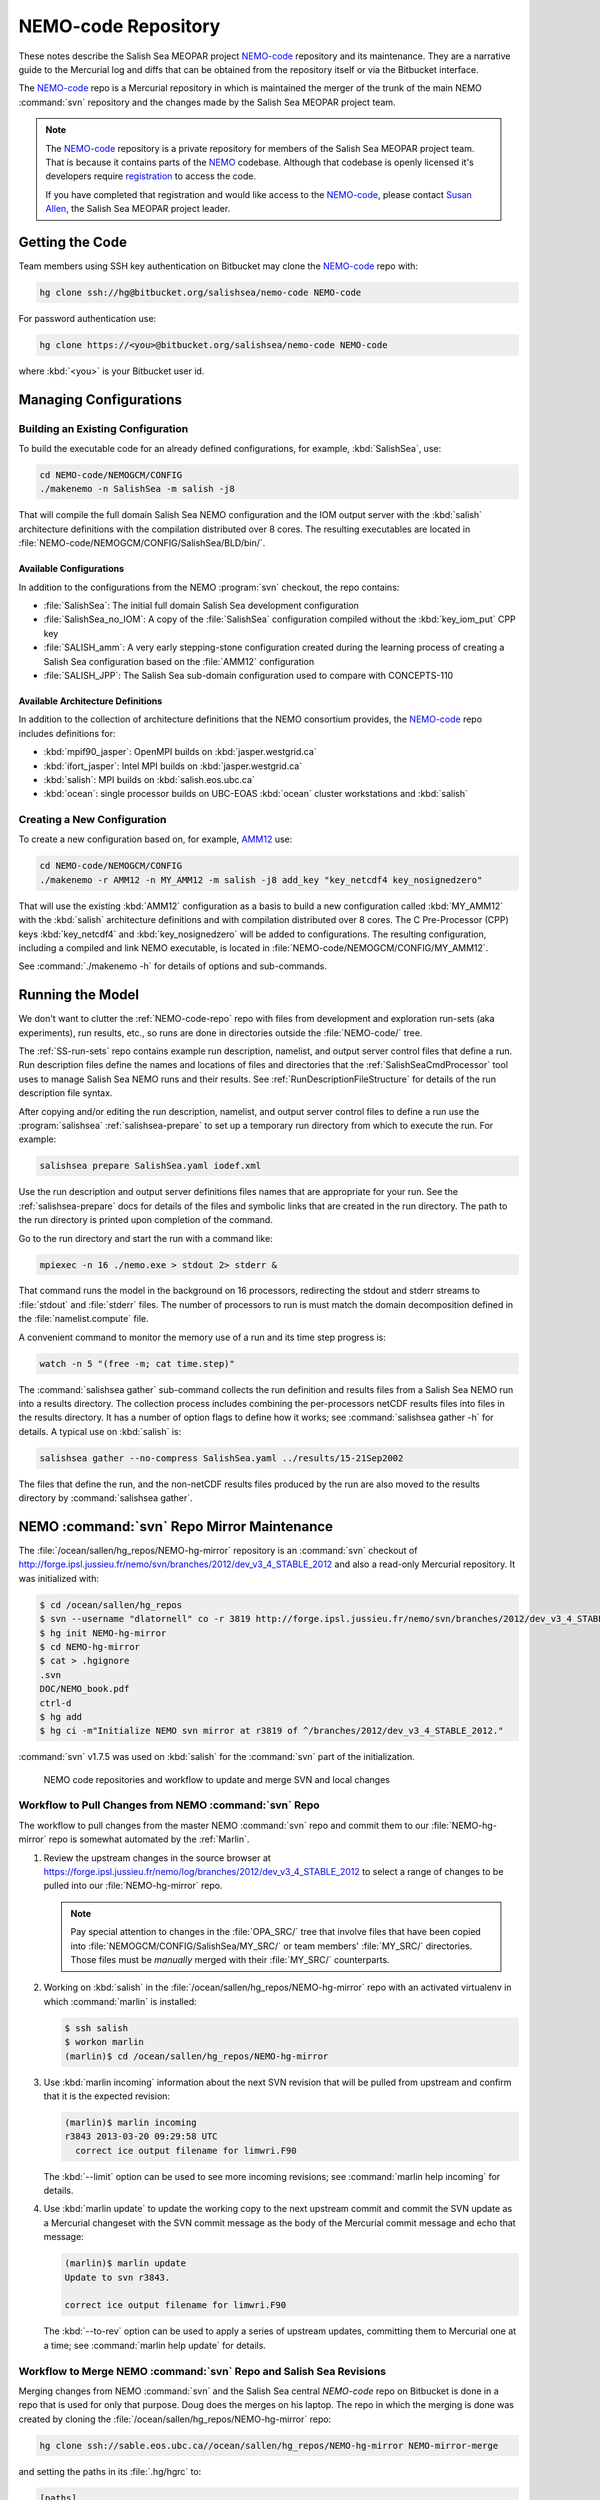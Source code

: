 .. _NEMO-code:

********************
NEMO-code Repository
********************

These notes describe the Salish Sea MEOPAR project `NEMO-code`_ repository and its maintenance.
They are a narrative guide to the Mercurial log and diffs that can be obtained from the repository itself or via the Bitbucket interface.

The `NEMO-code`_ repo is a Mercurial repository in which is maintained the merger of the trunk of the main NEMO :command:`svn` repository and the changes made by the Salish Sea MEOPAR project team.

.. note::

    The `NEMO-code`_ repository is a private repository for members of the Salish Sea MEOPAR project team.
    That is because it contains parts of the NEMO_ codebase.
    Although that codebase is openly licensed it's developers require registration_ to access the code.

    If you have completed that registration and would like access to the `NEMO-code`_,
    please contact `Susan Allen`_,
    the Salish Sea MEOPAR project leader.

    .. _NEMO: http://www.nemo-ocean.eu/
    .. _registration: http://www.nemo-ocean.eu/user/register
    .. _Susan Allen: mailto://sallen@eos.ubc.ca


Getting the Code
================

Team members using SSH key authentication on Bitbucket may clone the `NEMO-code`_ repo with:

.. code-block:: bash

    hg clone ssh://hg@bitbucket.org/salishsea/nemo-code NEMO-code

For password authentication use:

.. code-block:: bash

    hg clone https://<you>@bitbucket.org/salishsea/nemo-code NEMO-code

where :kbd:`<you>` is your Bitbucket user id.


Managing Configurations
=======================

Building an Existing Configuration
----------------------------------

To build the executable code for an already defined configurations,
for example,
:kbd:`SalishSea`,
use:

.. code-block:: bash

    cd NEMO-code/NEMOGCM/CONFIG
    ./makenemo -n SalishSea -m salish -j8

That will compile the full domain Salish Sea NEMO configuration and the IOM output server with the :kbd:`salish` architecture definitions with the compilation distributed over 8 cores.
The resulting executables are located in :file:`NEMO-code/NEMOGCM/CONFIG/SalishSea/BLD/bin/`.


Available Configurations
~~~~~~~~~~~~~~~~~~~~~~~~

In addition to the configurations from the NEMO :program:`svn` checkout,
the repo contains:

* :file:`SalishSea`: The initial full domain Salish Sea development configuration
* :file:`SalishSea_no_IOM`: A copy of the :file:`SalishSea` configuration compiled without the :kbd:`key_iom_put` CPP key
* :file:`SALISH_amm`: A very early stepping-stone configuration created during the learning process of creating a Salish Sea configuration based on the :file:`AMM12` configuration
* :file:`SALISH_JPP`: The Salish Sea sub-domain configuration used to compare with CONCEPTS-110


Available Architecture Definitions
~~~~~~~~~~~~~~~~~~~~~~~~~~~~~~~~~~

In addition to the collection of architecture definitions that the NEMO consortium provides,
the `NEMO-code`_ repo includes definitions for:

* :kbd:`mpif90_jasper`: OpenMPI builds on :kbd:`jasper.westgrid.ca`
* :kbd:`ifort_jasper`: Intel MPI builds on :kbd:`jasper.westgrid.ca`
* :kbd:`salish`: MPI builds on :kbd:`salish.eos.ubc.ca`
* :kbd:`ocean`: single processor builds on UBC-EOAS :kbd:`ocean` cluster workstations and :kbd:`salish`


Creating a New Configuration
----------------------------

To create a new configuration based on,
for example,
`AMM12`_ use:

.. _AMM12: http://www.nemo-ocean.eu/Using-NEMO/Configurations/AMM

.. code-block:: bash

    cd NEMO-code/NEMOGCM/CONFIG
    ./makenemo -r AMM12 -n MY_AMM12 -m salish -j8 add_key "key_netcdf4 key_nosignedzero"

That will use the existing :kbd:`AMM12` configuration as a basis to build a new configuration called :kbd:`MY_AMM12` with the :kbd:`salish` architecture definitions and with compilation distributed over 8 cores.
The C Pre-Processor (CPP) keys :kbd:`key_netcdf4` and :kbd:`key_nosignedzero` will be added to configurations.
The resulting configuration,
including a compiled and link NEMO executable,
is located in :file:`NEMO-code/NEMOGCM/CONFIG/MY_AMM12`.

See :command:`./makenemo -h` for details of options and sub-commands.


Running the Model
=================

We don't want to clutter the :ref:`NEMO-code-repo` repo with files from development and exploration run-sets
(aka experiments),
run results,
etc.,
so runs are done in directories outside the :file:`NEMO-code/` tree.

The :ref:`SS-run-sets` repo contains example run description,
namelist,
and output server control files that define a run.
Run description files define the names and locations of files and directories that the :ref:`SalishSeaCmdProcessor` tool uses to manage Salish Sea NEMO runs and their results.
See :ref:`RunDescriptionFileStructure` for details of the run description file syntax.

After copying and/or editing the run description,
namelist,
and output server control files to define a run use the :program:`salishsea` :ref:`salishsea-prepare` to set up a temporary run directory from which to execute the run.
For example:

.. code-block:: bash

    salishsea prepare SalishSea.yaml iodef.xml

Use the run description and output server definitions files names that are appropriate for your run.
See the :ref:`salishsea-prepare` docs for details of the files and symbolic links that are created in the run directory.
The path to the run directory is printed upon completion of the command.

Go to the run directory and start the run with a command like:

.. code-block:: bash

    mpiexec -n 16 ./nemo.exe > stdout 2> stderr &

That command runs the model in the background on 16 processors,
redirecting the stdout and stderr streams to :file:`stdout` and :file:`stderr` files.
The number of processors to run is must match the domain decomposition defined in the :file:`namelist.compute` file.

A convenient command to monitor the memory use of a run and its time step progress is:

.. code-block:: bash

    watch -n 5 "(free -m; cat time.step)"

The :command:`salishsea gather` sub-command collects the run definition and results files from a Salish Sea NEMO run into a results directory.
The collection process includes combining the per-processors netCDF results files into files in the results directory.
It has a number of option flags to define how it works;
see :command:`salishsea gather -h` for details.
A typical use on :kbd:`salish` is:

.. code-block:: bash

    salishsea gather --no-compress SalishSea.yaml ../results/15-21Sep2002

The files that define the run,
and the non-netCDF results files produced by the run are also moved to the results directory by :command:`salishsea gather`.


.. _NEMO-MirrorMaintenance:

NEMO :command:`svn` Repo Mirror Maintenance
===========================================

The :file:`/ocean/sallen/hg_repos/NEMO-hg-mirror` repository is an :command:`svn` checkout of http://forge.ipsl.jussieu.fr/nemo/svn/branches/2012/dev_v3_4_STABLE_2012 and also a read-only Mercurial repository.
It was initialized with:

.. code-block:: bash

    $ cd /ocean/sallen/hg_repos
    $ svn --username "dlatornell" co -r 3819 http://forge.ipsl.jussieu.fr/nemo/svn/branches/2012/dev_v3_4_STABLE_2012 NEMO-hg-mirror
    $ hg init NEMO-hg-mirror
    $ cd NEMO-hg-mirror
    $ cat > .hgignore
    .svn
    DOC/NEMO_book.pdf
    ctrl-d
    $ hg add
    $ hg ci -m"Initialize NEMO svn mirror at r3819 of ^/branches/2012/dev_v3_4_STABLE_2012."

:command:`svn` v1.7.5 was used on :kbd:`salish` for the :command:`svn` part of the initialization.

.. figure:: images/NEMO-CodeReposMaint.png

   NEMO code repositories and workflow to update and merge SVN and local changes


.. _PullChangesFromNEMOsvn:

Workflow to Pull Changes from NEMO :command:`svn` Repo
------------------------------------------------------

The workflow to pull changes from the master NEMO :command:`svn` repo and commit them to our :file:`NEMO-hg-mirror` repo is somewhat automated by the :ref:`Marlin`.

#. Review the upstream changes in the source browser at https://forge.ipsl.jussieu.fr/nemo/log/branches/2012/dev_v3_4_STABLE_2012 to select a range of changes to be pulled into our :file:`NEMO-hg-mirror` repo.

   .. note::

      Pay special attention to changes in the :file:`OPA_SRC/` tree that involve files that have been copied into :file:`NEMOGCM/CONFIG/SalishSea/MY_SRC/` or team members' :file:`MY_SRC/` directories.
      Those files must be *manually* merged with their :file:`MY_SRC/` counterparts.

#. Working on :kbd:`salish` in the :file:`/ocean/sallen/hg_repos/NEMO-hg-mirror` repo with an activated virtualenv in which :command:`marlin` is installed:

   .. code-block:: bash

       $ ssh salish
       $ workon marlin
       (marlin)$ cd /ocean/sallen/hg_repos/NEMO-hg-mirror

#. Use :kbd:`marlin incoming` information about the next SVN revision that will be pulled from upstream and confirm that it is the expected revision:

   .. code-block:: bash

       (marlin)$ marlin incoming
       r3843 2013-03-20 09:29:58 UTC
         correct ice output filename for limwri.F90

   The :kbd:`--limit` option can be used to see more incoming revisions;
   see :command:`marlin help incoming` for details.

#. Use :kbd:`marlin update` to update the working copy to the next upstream commit and commit the SVN update as a Mercurial changeset with the SVN commit message as the body of the Mercurial commit message and echo that message:

   .. code-block:: bash

       (marlin)$ marlin update
       Update to svn r3843.

       correct ice output filename for limwri.F90

   The :kbd:`--to-rev` option can be used to apply a series of upstream updates,
   committing them to Mercurial one at a time;
   see :command:`marlin help update` for details.


Workflow to Merge NEMO :command:`svn` Repo and Salish Sea Revisions
-------------------------------------------------------------------

Merging changes from NEMO :command:`svn` and the Salish Sea central `NEMO-code` repo on Bitbucket is done in a repo that is used for only that purpose.
Doug does the merges on his laptop.
The repo in which the merging is done was created by cloning the :file:`/ocean/sallen/hg_repos/NEMO-hg-mirror` repo:

.. code-block:: bash

    hg clone ssh://sable.eos.ubc.ca//ocean/sallen/hg_repos/NEMO-hg-mirror NEMO-mirror-merge

and setting the paths in its :file:`.hg/hgrc` to:

.. code-block:: ini

    [paths]
    bb = ssh://hg@bitbucket.org/salishsea/nemo-code
    default-push = ssh://hg@bitbucket.org/salishsea/nemo-code
    mirror = ssh://sable.eos.ubc.ca//ocean/sallen/hg_repos/NEMO-hg-mirror

Those paths mean that the repo for :command:`hg pull` and :command:`hg incoming` commands must be specified explicitly.
The :kbd:`bb` and :kbd:`mirror` paths are provided to facilitate pulling from `NEMO-code`_ on Bitbucket and :file:`/ocean/sallen/hg_repos/NEMO-hg-mirror`,
respectively.
:command:`hg push` and :command:`hg outgoing` commands will act on the `NEMO-code`_ repo,
unless otherwise specified.

After the :ref:`PullChangesFromNEMOsvn` has been completed the workflow to merge those changes with Salish Sea MEOPAR project revisions is:

#. Pull and update recent changes from `NEMO-code`_ into :kbd:`NEMO-mirror-merge`:

   .. code-block:: bash

       cd NEMO-mirror-merge
       hg pull --update bb

#. Pull and update the changes from :file:`/ocean/sallen/hg_repos/NEMO-hg-mirror` into :kbd:`NEMO-mirror-merge`:

   .. code-block:: bash

       hg pull mirror

#. Because the changesets pulled from `NEMO-code`_ are public a branch merge is necessary:

   .. code-block:: bash

       hg merge
       hg commit -m"Merge svn updates."

#. Manually merge and commit changes that involve files that have been copied into :file:`NEMOGCM/CONFIG/SalishSea/MY_SRC/` or team members' :file:`MY_SRC/` directories.
   Those files are most likely to be in :file:`OPA_SRC/`.

#. Push the result of the updates and merges to `NEMO-code`_:

   .. code-block:: bash

       hg push bb

   If other users have pushed changes to `NEMO-code`_ while merge conflicts were being handled :command:`hg pull --rebase` can be used to bring in those changes and deal with any additional merge conflicts.

#. Notify team members of the upstream merge,
   especially if manual merges of :file:`MY_SRC/` files were required,
   so that they can manage merging changes into any untracked :file:`MY_SRC/` files they may have.


.. _NEMO-3.6Migration:

Migration to NEMO-3.6
=====================

In February 2015 the process of migrating the Salish Sea NEMO model from NEMO-3.4 to NEMO-3.6 was started.
A collection of mirror repos similar to that described in :ref:`NEMO-MirrorMaintenance` was created.
NEMO-3.6 uses a separately distributed output server package called `XIOS`_ so the maintenance of Mercurial mirror repos for the Salish Sea NEMO project is expanded to deal with 2 upstream SVN repos.
For NEMO:

* :file:`/ocean/sallen/hg_repos/NEMO-3.6-hg-mirror`
* :file:`/Users/doug/MEOPAR/NEMO-3.6-mirror-merge`
* :file:`https://bitbucket.org/salishsea/nemo-3.6-code`

and for XIOS:

* :file:`/ocean/sallen/hg_repos/XIOS-hg-mirror`
* :file:`/Users/doug/MEOPAR/XIOS-mirror-merge`
* :file:`https://bitbucket.org/salishsea/xios`

.. _XIOS: http://forge.ipsl.jussieu.fr/ioserver/

The :file:`/ocean/sallen/hg_repos/NEMO-hg-mirror` repository is an :command:`svn` checkout of http://forge.ipsl.jussieu.fr/nemo/svn/branches/2012/dev_v3_4_STABLE_2012 and also a read-only Mercurial repository.
It was initialized with:

.. code-block:: bash

    $ cd /ocean/sallen/hg_repos
    $ svn --username "dlatornell" co http://forge.ipsl.jussieu.fr/nemo/svn/trunk NEMO-3.6-hg-mirror
    $ hg init NEMO-3.6-hg-mirror
    $ cd NEMO-3.6-hg-mirror
    $ cat > .hgignore
    .svn
    DOC/NEMO_book.pdf
    ctrl-d
    $ hg add
    $ hg ci -m"Initialize NEMO-3.6 svn mirror at r5072 of ^/trunk."

The :file:`/ocean/sallen/hg_repos/XIOS-hg-mirror` repository is an :command:`svn` checkout of http://forge.ipsl.jussieu.fr/ioserver/svn/XIOS/branchs/xios-1.0 and also a read-only Mercurial repository.
It was initialized with:

.. code-block:: bash

    $ cd /ocean/sallen/hg_repos
    $ http://forge.ipsl.jussieu.fr/ioserver/svn/XIOS/branchs/xios-1.0 XIOS-hg-mirror
    $ hg init XIOS-hg-mirror
    $ cd XIOS-hg-mirror
    $ cat > .hgignore
    .svn
    ctrl-d
    $ hg add
    $ hg ci -m"Initialize XIOS svn mirror at r549 of ^/branchs/xios-1.0."

:command:`svn` v1.8.8 was used on :kbd:`salish` for the :command:`svn` part of the initialization.


Building XIOS
-------------

Building XIOS_ fails with a confusing collection of errors about missing :kbd:`main` modules when the `XIOS build instructions`_ are followed.
The root cause of those errors appears to be the fact that the :kbd:`parse_xml.exe` in :file:`bld.cfg` is based on a C++ :kbd:`main` function while the :kbd:`xios_server.exe` and other targets are based on Fortran :kbd:`main` subroutines.
That means that building :kbd:`parse_xml.exe` requires a :kbd:`-nofor-main` linker argument while building the other targets *must not* use that argument.
It is unclear how the build system is meant to handle those incompatible requirements.
For the purposes of the SalishSea MEOPAR project NEMO model it appear that :kbd:`parse_xml.exe` is not required,
so it is removed from line 33 of :file:`bld.cfg`::

  bld::target xios_server.exe test_client.exe test_complete.exe test_xios_interface.exe

In fact,
the :kbd:`test_*` targets could probably also be eliminated.

.. _XIOS build instructions: http://forge.ipsl.jussieu.fr/ioserver/wiki/documentation

On :kbd:`jasper`,
XIOS_ was successfully built with the following :file:`arc/arch-*` files:

:file:`arch/arch-X64_JASPER.env`:

.. code-block:: bash

    module load library/openmpi/1.6.4-intel
    module load library/netcdf/4.1.3
    module load library/hdf5/1.8.8

:file:`arch/arch-X64_JASPER.path`:

.. code-block:: bash

    NETCDF_LIB="-lnetcdf"
    HDF5_LIB="-lhdf5_hl -lhdf5 -lz"

:file:`arch/arch-X^4_JASPER.fcm`:

.. code-block:: bash

    %CCOMPILER      mpicc
    %FCOMPILER      mpif90
    %LINKER         mpif90

    %BASE_CFLAGS    -diag-disable 1125 -diag-disable 279
    %PROD_CFLAGS    -O3 -D BOOST_DISABLE_ASSERTS
    %DEV_CFLAGS     -g -traceback
    %DEBUG_CFLAGS   -DBZ_DEBUG -g -traceback -fno-inline

    %BASE_FFLAGS    -D__NONE__
    %PROD_FFLAGS    -O3
    %DEV_FFLAGS     -g -O2 -traceback
    %DEBUG_FFLAGS   -g -traceback

    %BASE_INC       -D__NONE__
    %BASE_LD        -lstdc++

    %CPP            mpicc -EP
    %FPP            cpp -P
    %MAKE           gmake

using the command:

.. code-block:: bash

    ./make_xios --arch X64_JASPER --netcdf_lib netcdf4_seq --job 4

At present,
:kbd:`jasper` lacks the parallel versions of the netCDF4 library that is required to build XIOS_ so that it produces a single output file,
hence the :kbd:`--netcdf_lib netcdf4_seq` option.
